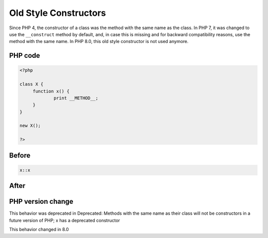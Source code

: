 .. _`old-style-constructors`:

Old Style Constructors
======================
.. meta::
	:description:
		Old Style Constructors: Since PHP 4, the constructor of a class was the method with the same name as the class.
	:twitter:card: summary_large_image
	:twitter:site: @exakat
	:twitter:title: Old Style Constructors
	:twitter:description: Old Style Constructors: Since PHP 4, the constructor of a class was the method with the same name as the class
	:twitter:creator: @exakat
	:twitter:image:src: https://php-changed-behaviors.readthedocs.io/en/latest/_static/logo.png
	:og:image: https://php-changed-behaviors.readthedocs.io/en/latest/_static/logo.png
	:og:title: Old Style Constructors
	:og:type: article
	:og:description: Since PHP 4, the constructor of a class was the method with the same name as the class
	:og:url: https://php-tips.readthedocs.io/en/latest/tips/OldConstructors.html
	:og:locale: en

Since PHP 4, the constructor of a class was the method with the same name as the class. In PHP 7, it was changed to use the ``__construct`` method by default, and, in case this is missing and for backward compatibility reasons, use the method with the same name. In PHP 8.0, this old style constructor is not used anymore.

PHP code
________
.. code-block:: php

   <?php
   
   class X {
   	function x() {
   		print __METHOD__;
   	}
   }
   
   new X();
   
   ?>

Before
______
.. code-block:: output

   x::x

After
______
.. code-block:: output

   


PHP version change
__________________
This behavior was deprecated in Deprecated: Methods with the same name as their class will not be constructors in a future version of PHP; x has a deprecated constructor

This behavior changed in 8.0


